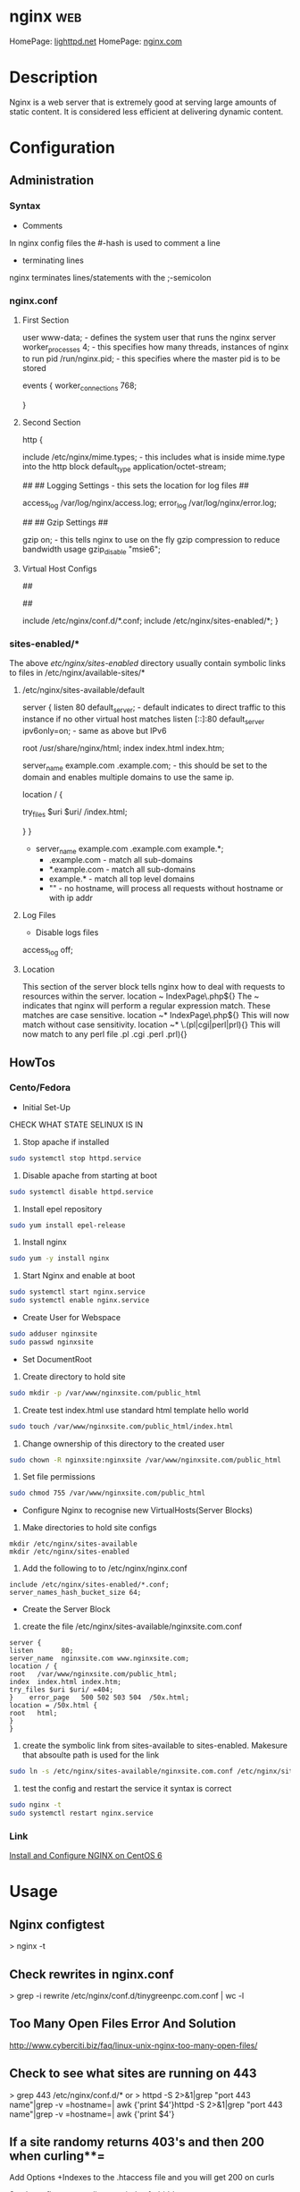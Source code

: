 #+TAGS: web

* nginx									:web:
HomePage: [[https://www.lighttpd.net/][lighttpd.net]]
HomePage: [[https://www.nginx.com/resources/wiki/][nginx.com]]
* Description
Nginx is a web server that is extremely good at serving large amounts of static content.
It is considered less efficient at delivering dynamic content.
* Configuration
** Administration
*** Syntax
+ Comments
In nginx config files the #-hash is used to comment a line
+ terminating lines
nginx terminates lines/statements with the ;-semicolon

*** nginx.conf
**** First Section
user www-data;  - defines the system user that runs the nginx server
worker_processes 4; - this specifies how many threads, instances of nginx to run
pid /run/nginx.pid; - this specifies where the master pid is to be stored

events {
        worker_connections 768;
        # multi_accept on;
        # accept_multex off;
}

**** Second Section
http {


        include /etc/nginx/mime.types; - this includes what is inside mime.type into the http block
        default_type application/octet-stream;
	
	##
        ## Logging Settings - this sets the location for log files
        ##

        access_log /var/log/nginx/access.log;
        error_log /var/log/nginx/error.log;

        ##
        ## Gzip Settings
        ##

        gzip on; - this tells nginx to use on the fly gzip compression to reduce bandwidth usage
        gzip_disable "msie6";
	
**** Virtual Host Configs
        ##
        # Virtual Host Configs - this sets the location of the virtual host config files
        ##

        include /etc/nginx/conf.d/*.conf;
        include /etc/nginx/sites-enabled/*;
}

*** sites-enabled/*
The above /etc/nginx/sites-enabled/ directory usually contain symbolic links to files in /etc/nginx/available-sites/*

**** /etc/nginx/sites-available/default
server {
        listen 80 default_server; - default indicates to direct traffic to this instance if no other virtual host matches
        listen [::]:80 default_server ipv6only=on; - same as above but IPv6

        root /usr/share/nginx/html;
        index index.html index.htm;

        # Make site accessible from http://localhost/
        server_name example.com .example.com; - this should be set to the domain and enables multiple domains to use the same ip. 

        location / {
                # First attempt to serve request as file, then
                # as directory, then fall back to displaying a 404.
                try_files $uri $uri/ /index.html;
                # Uncomment to enable naxsi on this location
                # include /etc/nginx/naxsi.rules
        }
}
- server_name example.com .example.com example.*;
  - .example.com  - match all sub-domains
  - *.example.com - match all sub-domains
  - example.*     - match all top level domains
  - ""            - no hostname, will process all requests without hostname or with ip addr

**** Log Files 
+ Disable logs files
access_log off;

**** Location 
This section of the server block tells nginx how to deal with requests to resources within the server.
location ~ IndexPage\.php${}
The ~ indicates that nginx will perform a regular expression match. These matches are case sensitive.
location ~* IndexPage\.php${}
This will now match without case sensitivity.
location ~* \.(pl|cgi|perl|prl){}
This will now match to any perl file .pl .cgi .perl .prl){}
** HowTos
*** Cento/Fedora

+ Initial Set-Up
CHECK WHAT STATE SELINUX IS IN
1. Stop apache if installed
#+BEGIN_SRC sh
sudo systemctl stop httpd.service
#+END_SRC
2. Disable apache from starting at boot
#+BEGIN_SRC sh
sudo systemctl disable httpd.service
#+END_SRC
3. Install epel repository
#+BEGIN_SRC sh
sudo yum install epel-release
#+END_SRC
4. Install nginx
#+BEGIN_SRC sh
sudo yum -y install nginx
#+END_SRC
5. Start Nginx and enable at boot
#+BEGIN_SRC sh
sudo systemctl start nginx.service
sudo systemctl enable nginx.service
#+END_SRC

+ Create User for Webspace
#+BEGIN_SRC sh
sudo adduser nginxsite
sudo passwd nginxsite
#+END_SRC

+ Set DocumentRoot
1. Create directory to hold site
#+BEGIN_SRC sh
sudo mkdir -p /var/www/nginxsite.com/public_html
#+END_SRC
2. Create test index.html use standard html template hello world
#+BEGIN_SRC sh
sudo touch /var/www/nginxsite.com/public_html/index.html
#+END_SRC
3. Change ownership of this directory to the created user
#+BEGIN_SRC sh
sudo chown -R nginxsite:nginxsite /var/www/nginxsite.com/public_html
#+END_SRC
4. Set file permissions
#+BEGIN_SRC sh
sudo chmod 755 /var/www/nginxsite.com/public_html
#+END_SRC

+ Configure Nginx to recognise new VirtualHosts(Server Blocks)
1. Make directories to hold site configs
#+BEGIN_SRC 
mkdir /etc/nginx/sites-available
mkdir /etc/nginx/sites-enabled
#+END_SRC
2. Add the following to to /etc/nginx/nginx.conf
#+BEGIN_SRC 
include /etc/nginx/sites-enabled/*.conf;
server_names_hash_bucket_size 64;
#+END_SRC

+ Create the Server Block
1. create the file /etc/nginx/sites-available/nginxsite.com.conf
#+BEGIN_SRC 
server {
listen       80;
server_name  nginxsite.com www.nginxsite.com;
location / {
root   /var/www/nginxsite.com/public_html;
index  index.html index.htm;
try_files $uri $uri/ =404;
}    error_page   500 502 503 504  /50x.html;
location = /50x.html {
root   html;
}
}
#+END_SRC
2. create the symbolic link from sites-available to sites-enabled. Makesure that absoulte path is used for the link
#+BEGIN_SRC sh 
sudo ln -s /etc/nginx/sites-available/nginxsite.com.conf /etc/nginx/sites-enabled/nginxsite.com.conf
#+END_SRC
3. test the config and restart the service it syntax is correct
#+BEGIN_SRC sh
sudo nginx -t
sudo systemctl restart nginx.service
#+END_SRC

*** Link
[[https://www.godaddy.com/garage/tech/config/how-to-install-and-configure-nginx-on-centos-6/][Install and Configure NGINX on CentOS 6]]
* Usage
** Nginx configtest
> nginx -t

** Check rewrites in nginx.conf
> grep -i rewrite /etc/nginx/conf.d/tinygreenpc.com.conf | wc -l

** Too Many Open Files Error And Solution
[[http://www.cyberciti.biz/faq/linux-unix-nginx-too-many-open-files/]]

** Check to see what sites are running on 443
> grep 443 /etc/nginx/conf.d/*
or
> httpd -S 2>&1|grep "port 443 name"|grep -v =hostname=| awk {'print
$4'}httpd -S 2>&1|grep "port 443 name"|grep -v =hostname=| awk {'print
$4'}

** If a site randomy returns 403's and then 200 when curling**=

Add Options +Indexes to the .htaccess file and you will get 200 on curls

[[https://stackoverflow.com/questions/10365520/error-directory-index-forbidden-by-options-directive][Stackoverflow - error directory index forbidden]]

** Cpanel
*** Restart Apache Service with CPanel
> /scripts/restartsrv\_apache

** Plesk
* Lecture
* Tutorial
* Books

* Links
- [[https://www.linode.com/docs/websites/nginx/how-to-configure-nginx][How To Configure Nginx - Linode]]
- [[https://www.digitalocean.com/community/tutorials/understanding-nginx-server-and-location-block-selection-algorithms][Understanding Ngin Server and Location Block Selection Algorithms]]
